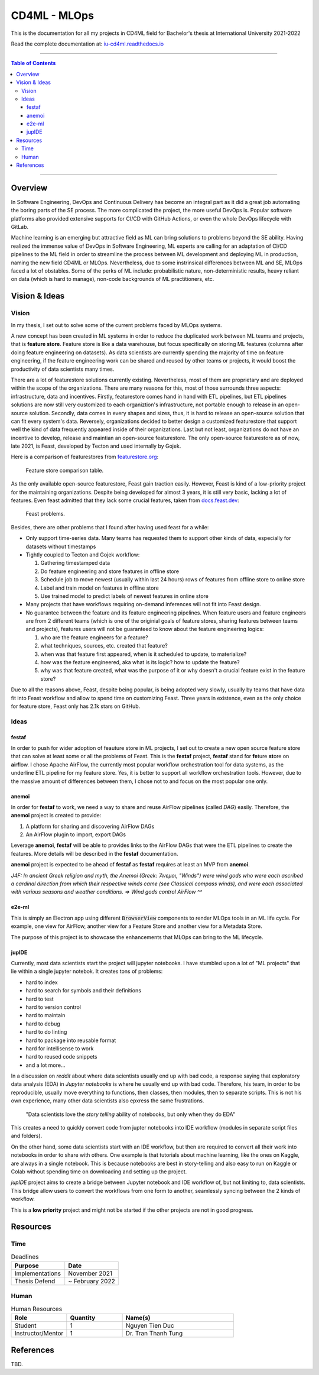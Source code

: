 ###############
CD4ML - MLOps
###############

.. image:: https://readthedocs.org/projects/iu-cd4ml/badge/?version=latest
    :target: https://iu-cd4ml.readthedocs.io/en/latest/?badge=latest
    :alt: Documentation Status

This is the documentation for all my projects in CD4ML field for Bachelor's thesis at International University 2021-2022

Read the complete documentation at: `iu-cd4ml.readthedocs.io <https://iu-cd4ml.readthedocs.io>`_

----------------------------------

.. contents:: Table of Contents
    :local:

----------------------------------

***********
Overview
***********
In Software Engineering, DevOps and Continuous Delivery has become an integral part as it did a great job automating the boring parts of the SE process. The more complicated the project, the more useful DevOps is. Popular software platforms also provided extensive supports for CI/CD with GitHub Actions, or even the whole DevOps lifecycle with GitLab.

Machine learning is an emerging but attractive field as ML can bring solutions to problems beyond the SE ability. Having realized the immense value of DevOps in Software Engineering, ML experts are calling for an adaptation of CI/CD pipelines to the ML field in order to streamline the process between ML development and deploying ML in production, naming the new field CD4ML or MLOps. Nevertheless, due to some instrinsical differences between ML and SE, MLOps faced a lot of obstables. Some of the perks of ML include: probabilistic nature, non-deterministic results, heavy reliant on data (which is hard to manage), non-code backgrounds of ML practitioners, etc.

***************
Vision & Ideas
***************

Vision
======

In my thesis, I set out to solve some of the current problems faced by MLOps systems.

A new concept has been created in ML systems in order to reduce the duplicated work between ML teams and projects, that is **feature store**. Feature store is like a data warehouse, but focus specifically on storing ML features (columns after doing feature engineering on datasets). As data scientists are currently spending the majority of time on feature engineering, if the feature engineering work can be shared and reused by other teams or projects, it would boost the productivity of data scientists many times.

There are a lot of featurestore solutions currently existing. Nevertheless, most of them are proprietary and are deployed within the scope of the organizations. There are many reasons for this, most of those surrounds three aspects: infrastructure, data and incentives. Firstly, featurestore comes hand in hand with ETL pipelines, but ETL pipelines solutions are now still very customized to each organiztion's infrastructure, not portable enough to release in an open-source solution. Secondly, data comes in every shapes and sizes, thus, it is hard to release an open-source solution that can fit every system's data. Reversely, organizations decided to better design a customized featurestore that support well the kind of data frequently appeared inside of their organizations. Last but not least, organizations do not have an incentive to develop, release and maintian an open-source featurestore. The only open-source featurestore as of now, late 2021, is Feast, developed by Tecton and used internally by Gojek.

Here is a comparison of featurestores from `featurestore.org <https://featurestore.org>`_:

.. figure:: docs/_static/featurestore-compare.png

    Feature store comparison table.

As the only available open-source featurestore, Feast gain traction easily. However, Feast is kind of a low-priority project for the maintaining organizations. Despite being developed for almost 3 years, it is still very basic, lacking a lot of features. Even feast admitted that they lack some crucial features, taken from `docs.feast.dev <https://docs.feast.dev>`_:

.. figure:: docs/_static/feast-problems.png

    Feast problems.

Besides, there are other problems that I found after having used feast for a while:

* Only support time-series data. Many teams has requested them to support other kinds of data, especially for datasets without timestamps
* Tightly coupled to Tecton and Gojek workflow:

  #. Gathering timestamped data
  #. Do feature engineering and store features in offline store
  #. Schedule job to move newest (usually within last 24 hours) rows of features from offline store to online store
  #. Label and train model on features in offline store
  #. Use trained model to predict labels of newest features in online store

* Many projects that have workflows requiring on-demand inferences will not fit into Feast design.
* No guarantee between the feature and its feature engineering pipelines. When feature users and feature engineers are from 2 different teams (which is one of the originial goals of feature stores, sharing features between teams and projects), features users will not be guaranteed to know about the feature engineering logics:

  #. who are the feature engineers for a feature?
  #. what techniques, sources, etc. created that feature?
  #. when was that feature first appeared, when is it scheduled to update, to materialize?
  #. how was the feature engineered, aka what is its logic? how to update the feature?
  #. why was that feature created, what was the purpose of it or why doesn't a crucial feature exist in the feature store?


Due to all the reasons above, Feast, despite being popular, is being adopted very slowly, usually by teams that have data fit into Feast workflow and allow to spend time on customizing Feast. Three years in existence, even as the only choice for feature store, Feast only has 2.1k stars on GitHub.


Ideas
=====

festaf
------

In order to push for wider adoption of feauture store in ML projects, I set out to create a new open source feature store that can solve at least some or all the problems of Feast. This is the **festaf** project, **festaf** stand for **fe**\ture **st**\ore on **a**\ir\ **f**\low. I chose Apache AirFlow, the currently most popular workflow orchestration tool for data systems, as the underline ETL pipeline for my feature store. Yes, it is better to support all workflow orchestration tools. However, due to the massive amount of differences between them, I chose not to and focus on the most popular one only.

anemoi
------

In order for **festaf** to work, we need a way to share and reuse AirFlow pipelines (called *DAG*) easily. Therefore, the **anemoi** project is created to provide:

#. A platform for sharing and discovering AirFlow DAGs
#. An AirFlow plugin to import, export DAGs

Leverage **anemoi**, **festaf** will be able to provides links to the AirFlow DAGs that were the ETL pipelines to create the features. More details will be described in the **festaf** documentation.

**anemoi** project is expected to be ahead of **festaf** as **festaf** requires at least an MVP from **anemoi**.

*J4F: In ancient Greek religion and myth, the Anemoi (Greek: Ἄνεμοι, "Winds") were wind gods who were each ascribed a cardinal direction from which their respective winds came (see Classical compass winds), and were each associated with various seasons and weather conditions. => Wind gods control AirFlow ^^*

e2e-ml
------

This is simply an Electron app using different :code:`BrowserView` components to render MLOps tools in an ML life cycle. For example, one view for AirFlow, another view for a Feature Store and another view for a Metadata Store.

The purpose of this project is to showcase the enhancements that MLOps can bring to the ML lifecycle.


jupIDE
------

Currently, most data scientists start the project will jupyter notebooks. I have stumbled upon a lot of "ML projects" that lie within a single jupyter notebok. It creates tons of problems:

* hard to index
* hard to search for symbols and their definitions
* hard to test
* hard to version control
* hard to maintain
* hard to debug
* hard to do linting
* hard to package into reusable format
* hard for intellisense to work
* hard to reused code snippets
* and a lot more...


In a discussion on *reddit* about where data scientists usually end up with bad code, a response saying that exploratory data analysis (EDA) in *Jupyter notebooks* is where he usually end up with bad code. Therefore, his team, in order to be reproducible, usually move everything to functions, then classes, then modules, then to separate scripts. This is not his own experience, many other data scientists also epxress the same frustrations.

    "Data scientists love the *story telling* ability of notebooks, but only when they do EDA"

This creates a need to quickly convert code from jupter notebooks into IDE workflow (modules in separate script files and folders).

On the other hand, some data scientists start with an IDE workflow, but then are required to convert all their work into notebooks in order to share with others. One example is that tutorials about machine learning, like the ones on Kaggle, are always in a single notebook. This is because notebooks are best in story-telling and also easy to run on Kaggle or Colab without spending time on downloading and setting up the project.

*jupIDE* project aims to create a bridge between Jupyter notebook and IDE workflow of, but not limiting to, data scientists. This bridge allow users to convert the workflows from one form to another, seamlessly syncing between the 2 kinds of workflow.

This is a **low priority** project and might not be started if the other projects are not in good progress.

***********
Resources
***********

Time
=====

.. list-table:: Deadlines
    :widths: 25 25
    :header-rows: 1
    
    * - Purpose
      - Date
    * - Implementations
      - November 2021
    * - Thesis Defend
      - ~ February 2022

Human
=====

.. list-table:: Human Resources
    :widths: 25 25 50
    :header-rows: 1

    * - Role
      - Quantity
      - Name(s)
    * - Student
      - 1
      - Nguyen Tien Duc
    * - Instructor/Mentor
      - 1
      - Dr. Tran Thanh Tung

***********
References
***********
TBD.



